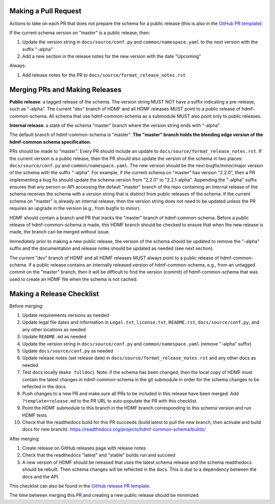 Making a Pull Request
=====================

Actions to take on each PR that does not prepare the schema for a public release
(this is also in the `GitHub PR template`_):

If the current schema version on "master" is a public release, then:

1. Update the version string in ``docs/source/conf.py`` and ``common/namespace.yaml`` to the next version with the
   suffix "-alpha"
2. Add a new section in the release notes for the new version with the date "Upcoming"

Always:

1. Add release notes for the PR to ``docs/source/format_release_notes.rst``

.. _`GitHub PR template`: https://github.com/hdmf-dev/hdmf-common-schema/blob/master/.github/PULL_REQUEST_TEMPLATE.md


Merging PRs and Making Releases
===============================

**Public release**: a tagged release of the schema. The version string MUST NOT have a suffix indicating a pre-release,
such as "-alpha". The current "dev" branch of HDMF and all HDMF releases MUST point to a public release of
hdmf-common-schema. All schema that use hdmf-common-schema as a submodule MUST also point only to public releases.

**Internal release**: a state of the schema "master" branch where the version string ends with "-alpha".

The default branch of hdmf-common-schema is "master". **The "master" branch holds the bleeding edge version of
the hdmf-common schema specification.**

PRs should be made to "master". Every PR should include an update to ``docs/source/format_release_notes.rst``.
If the current version is a public release, then the PR should also update the version of the schema in two places:
``docs/source/conf.py`` and ``common/namespace.yaml``. The new version should be the next bugfix/minor/major version
of the schema with the suffix "-alpha". For example, if the current schema on "master" has version "2.2.0",
then a PR implementing a bug fix should update the schema version from "2.2.0" to "2.2.1-alpha". Appending the "-alpha"
suffix ensures that any person or API accessing the default "master" branch of the repo containing an internal release
of the schema receives the schema with a version string that is distinct from public releases of the schema. If the
current schema on "master" is already an internal release, then the version string does not need to be updated unless
the PR requires an upgrade in the version (e.g., from bugfix to minor).

HDMF should contain a branch and PR that tracks the "master" branch of hdmf-common-schema. Before
a public release of hdmf-common-schema is made, this HDMF branch should be checked to ensure that when the new release
is made, the branch can be merged without issue.

Immediately prior to making a new public release, the version of the schema should be updated to remove the "-alpha"
suffix and the documentation and release notes should be updated as needed (see next section).

The current "dev" branch of HDMF and all HDMF releases MUST always point to a public release of hdmf-common-schema. If
a public release contains an internally released version of hdmf-common-schema, e.g., from an untagged commit on the
"master" branch, then it will be difficult to find the version (commit) of hdmf-common-schema that was used to create
an HDMF file when the schema is not cached.

Making a Release Checklist
==========================

Before merging:

1. Update requirements versions as needed
2. Update legal file dates and information in ``Legal.txt``, ``license.txt``, ``README.rst``, ``docs/source/conf.py``,
   and any other locations as needed
3. Update ``README.md`` as needed
4. Update the version string in ``docs/source/conf.py`` and ``common/namespace.yaml`` (remove "-alpha" suffix)
5. Update ``docs/source/conf.py`` as needed
6. Update release notes (set release date) in ``docs/source/format_release_notes.rst`` and any other docs as needed
7. Test docs locally (``make fulldoc``). Note: if the schema has been changed, then the local copy of HDMF must contain
   the latest changes in hdmf-common-schema in the git submodule in order for the schema changes to be reflected in the
   docs.
8. Push changes to a new PR and make sure all PRs to be included in this release have been merged. Add
   ``?template=release.md`` to the PR URL to auto-populate the PR with this checklist.
9. Point the HDMF submodule to this branch in the HDMF branch corresponding to this schema version and run HDMF tests
10. Check that the readthedocs build for this PR succeeds (build latest to pull the new branch, then activate and
    build docs for new branch): https://readthedocs.org/projects/hdmf-common-schema/builds/

After merging:

1. Create release on GitHub releases page with release notes
2. Check that the readthedocs "latest" and "stable" builds run and succeed
3. A new version of HDMF should be released that uses the latest schema release and the schema readthedocs should be
   rebuilt. Then schema changes will be reflected in the docs. This is due to a dependency between the docs and the
   API.

This checklist can also be found in the `GitHub release PR template`_.

The time between merging this PR and creating a new public release should be minimized.

.. _`GitHub release PR template`: https://github.com/hdmf-dev/hdmf-common-schema/blob/master/.github/PULL_REQUEST_TEMPLATE/release.md

